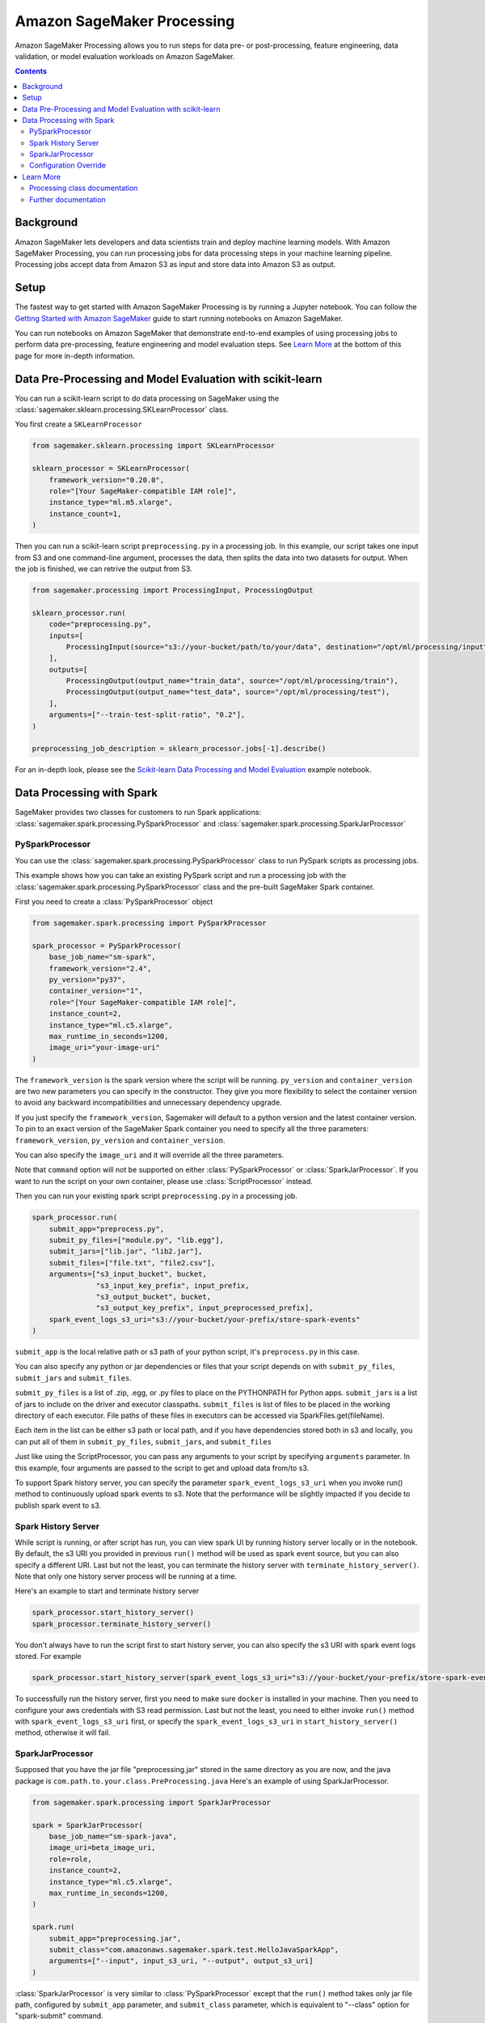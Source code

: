 ###########################
Amazon SageMaker Processing
###########################


Amazon SageMaker Processing allows you to run steps for data pre- or post-processing, feature engineering, data validation, or model evaluation workloads on Amazon SageMaker.

.. contents::

Background
==========

Amazon SageMaker lets developers and data scientists train and deploy machine learning models. With Amazon SageMaker Processing, you can run processing jobs for data processing steps in your machine learning pipeline. Processing jobs accept data from Amazon S3 as input and store data into Amazon S3 as output.

.. image:: ./amazon_sagemaker_processing_image1.png

Setup
=====

The fastest way to get started with Amazon SageMaker Processing is by running a Jupyter notebook. You can follow the `Getting Started with Amazon SageMaker`_ guide to start running notebooks on Amazon SageMaker.

.. _Getting Started with Amazon SageMaker: https://docs.aws.amazon.com/sagemaker/latest/dg/gs.html

You can run notebooks on Amazon SageMaker that demonstrate end-to-end examples of using processing jobs to perform data pre-processing, feature engineering and model evaluation steps. See `Learn More`_ at the bottom of this page for more in-depth information.


Data Pre-Processing and Model Evaluation with scikit-learn
==========================================================

You can run a scikit-learn script to do data processing on SageMaker using the :class:`sagemaker.sklearn.processing.SKLearnProcessor` class.

You first create a ``SKLearnProcessor``

.. code:: python

    from sagemaker.sklearn.processing import SKLearnProcessor

    sklearn_processor = SKLearnProcessor(
        framework_version="0.20.0",
        role="[Your SageMaker-compatible IAM role]",
        instance_type="ml.m5.xlarge",
        instance_count=1,
    )

Then you can run a scikit-learn script ``preprocessing.py`` in a processing job. In this example, our script takes one input from S3 and one command-line argument, processes the data, then splits the data into two datasets for output. When the job is finished, we can retrive the output from S3.

.. code:: python

    from sagemaker.processing import ProcessingInput, ProcessingOutput

    sklearn_processor.run(
        code="preprocessing.py",
        inputs=[
            ProcessingInput(source="s3://your-bucket/path/to/your/data", destination="/opt/ml/processing/input"),
        ],
        outputs=[
            ProcessingOutput(output_name="train_data", source="/opt/ml/processing/train"),
            ProcessingOutput(output_name="test_data", source="/opt/ml/processing/test"),
        ],
        arguments=["--train-test-split-ratio", "0.2"],
    )

    preprocessing_job_description = sklearn_processor.jobs[-1].describe()

For an in-depth look, please see the `Scikit-learn Data Processing and Model Evaluation`_ example notebook.

.. _Scikit-learn Data Processing and Model Evaluation: https://github.com/awslabs/amazon-sagemaker-examples/blob/master/sagemaker_processing/scikit_learn_data_processing_and_model_evaluation/scikit_learn_data_processing_and_model_evaluation.ipynb


Data Processing with Spark
============================================
SageMaker provides two classes for customers to run Spark applications: :class:`sagemaker.spark.processing.PySparkProcessor` and :class:`sagemaker.spark.processing.SparkJarProcessor`


PySparkProcessor
---------------------

You can use the :class:`sagemaker.spark.processing.PySparkProcessor` class to run PySpark scripts as processing jobs.

This example shows how you can take an existing PySpark script and run a processing job with the :class:`sagemaker.spark.processing.PySparkProcessor` class and the pre-built SageMaker Spark container.

First you need to create a :class:`PySparkProcessor` object

.. code:: python

    from sagemaker.spark.processing import PySparkProcessor

    spark_processor = PySparkProcessor(
        base_job_name="sm-spark",
        framework_version="2.4",
        py_version="py37",
        container_version="1",
        role="[Your SageMaker-compatible IAM role]",
        instance_count=2,
        instance_type="ml.c5.xlarge",
        max_runtime_in_seconds=1200,
        image_uri="your-image-uri"
    )

The ``framework_version`` is the spark version where the script will be running.
``py_version`` and ``container_version`` are two new parameters you can specify in the constructor. They give you more flexibility to select the container version to avoid any backward incompatibilities and unnecessary dependency upgrade.

If you just specify the ``framework_version``, Sagemaker will default to a python version and the latest container version. To pin to an exact version of the SageMaker Spark container you need to specify all the three parameters: ``framework_version``, ``py_version`` and ``container_version``.

You can also specify the ``image_uri`` and it will override all the three parameters.

Note that ``command`` option will not be supported on either :class:`PySparkProcessor` or :class:`SparkJarProcessor`. If you want to run the script on your own container, please use :class:`ScriptProcessor` instead.

Then you can run your existing spark script ``preprocessing.py`` in a processing job.

.. code:: python

    spark_processor.run(
        submit_app="preprocess.py",
        submit_py_files=["module.py", "lib.egg"],
        submit_jars=["lib.jar", "lib2.jar"],
        submit_files=["file.txt", "file2.csv"],
        arguments=["s3_input_bucket", bucket,
                   "s3_input_key_prefix", input_prefix,
                   "s3_output_bucket", bucket,
                   "s3_output_key_prefix", input_preprocessed_prefix],
        spark_event_logs_s3_uri="s3://your-bucket/your-prefix/store-spark-events"
    )

``submit_app`` is the local relative path or s3 path of your python script, it's ``preprocess.py`` in this case.

You can also specify any python or jar dependencies or files that your script depends on with ``submit_py_files``, ``submit_jars`` and ``submit_files``.

``submit_py_files`` is a list of .zip, .egg, or .py files to place on the PYTHONPATH for Python apps. ``submit_jars`` is a list of jars to include on the driver and executor classpaths. ``submit_files`` is list of files to be placed in the working directory of each executor. File paths of these files in executors can be accessed via SparkFiles.get(fileName).

Each item in the list can be either s3 path or local path, and if you have dependencies stored both in s3 and locally, you can put all of them in ``submit_py_files``, ``submit_jars``, and ``submit_files``

Just like using the ScriptProcessor, you can pass any arguments to your script by specifying ``arguments`` parameter. In this example, four arguments are passed to the script to get and upload data from/to s3.

To support Spark history server, you can specify the parameter ``spark_event_logs_s3_uri`` when you invoke run() method to continuously upload spark events to s3. Note that the performance will be slightly impacted if you decide to publish spark event to s3.

Spark History Server
---------------------

While script is running, or after script has run, you can view spark UI by running history server locally or in the notebook. By default, the s3 URI you provided in previous ``run()`` method will be used as spark event source, but you can also specify a different URI. Last but not the least, you can terminate the history server with ``terminate_history_server()``. Note that only one history server process will be running at a time.

Here's an example to start and terminate history server

.. code:: python

    spark_processor.start_history_server()
    spark_processor.terminate_history_server()

You don't always have to run the script first to start history server, you can also specify the s3 URI with spark event logs stored. For example

.. code:: python

    spark_processor.start_history_server(spark_event_logs_s3_uri="s3://your-bucket/your-prefix/store-spark-events")

To successfully run the history server, first you need to make sure ``docker`` is installed in your machine. Then you need to configure your aws credentials with S3 read permission. Last but not the least, you need to either invoke ``run()`` method with ``spark_event_logs_s3_uri`` first, or specify the ``spark_event_logs_s3_uri`` in ``start_history_server()`` method, otherwise it will fail.

SparkJarProcessor
---------------------

Supposed that you have the jar file "preprocessing.jar" stored in the same directory as you are now, and the java package is ``com.path.to.your.class.PreProcessing.java``
Here's an example of using SparkJarProcessor.

.. code:: python

    from sagemaker.spark.processing import SparkJarProcessor

    spark = SparkJarProcessor(
        base_job_name="sm-spark-java",
        image_uri=beta_image_uri,
        role=role,
        instance_count=2,
        instance_type="ml.c5.xlarge",
        max_runtime_in_seconds=1200,
    )

    spark.run(
        submit_app="preprocessing.jar",
        submit_class="com.amazonaws.sagemaker.spark.test.HelloJavaSparkApp",
        arguments=["--input", input_s3_uri, "--output", output_s3_uri]
    )

:class:`SparkJarProcessor` is very similar to :class:`PySparkProcessor` except that the ``run()`` method takes only jar file path, configured by ``submit_app`` parameter, and ``submit_class`` parameter, which is equivalent to "--class" option for "spark-submit" command.

Configuration Override
----------------------

Overriding Spark configuration is crucial for a number of tasks such as tuning your Spark application or configuring the hive metastore. Using our Python SDK, you can easily override Spark/Hive/Hadoop configuration.

An example usage would be overriding Spark executor memory/cores as demonstrated in the following code snippet:

.. code:: python

    spark_processor = PySparkProcessor(
        base_job_name="sm-spark",
        image_uri=beta_image_uri,
        role=role,
        instance_count=2,
        instance_type="ml.c5.xlarge",
        max_runtime_in_seconds=1200,
    )

    configuration = [{
      "Classification": "spark-defaults",
      "Properties": {"spark.executor.memory": "2g", "spark.executor.cores": "1"},
    }]

    spark_processor.run(
        submit_app="./code/preprocess.py",
        arguments=["s3_input_bucket", bucket,
                   "s3_input_key_prefix", input_prefix_abalone,
                   "s3_output_bucket", bucket,
                   "s3_output_key_prefix", input_preprocessed_prefix_abalone],
        configuration=configuration,
        logs=False
    )

For an in-depth look of how to write your configuration, please see `Amazon EMR Configuring Applications`_ document.

.. _Amazon EMR Configuring Applications: https://docs.aws.amazon.com/emr/latest/ReleaseGuide/emr-configure-apps.html

For an in-depth look, please see the `Feature Transformation with Spark`_ example notebook.

.. _Feature Transformation with Spark: https://github.com/awslabs/amazon-sagemaker-examples/blob/master/sagemaker_processing/feature_transformation_with_sagemaker_processing/feature_transformation_with_sagemaker_processing.ipynb


Learn More
==========

Processing class documentation
------------------------------

- :class:`sagemaker.processing.Processor`
- :class:`sagemaker.processing.ScriptProcessor`
- :class:`sagemaker.sklearn.processing.SKLearnProcessor`
- :class:`sagemaker.spark.processing.PySparkProcessor`
- :class:`sagemaker.spark.processing.SparkJarProcessor`
- :class:`sagemaker.processing.ProcessingInput`
- :class:`sagemaker.processing.ProcessingOutput`
- :class:`sagemaker.processing.ProcessingJob`


Further documentation
---------------------

- `Processing class documentation <https://sagemaker.readthedocs.io/en/stable/processing.html>`_
- `AWS Documentation <https://docs.aws.amazon.com/sagemaker/latest/dg/processing-job.html>`_
- `AWS Notebook examples <https://github.com/awslabs/amazon-sagemaker-examples/tree/master/sagemaker_processing>`_
- `Processing API documentation <https://docs.aws.amazon.com/sagemaker/latest/dg/API_CreateProcessingJob.html>`_
- `Processing container specification <https://docs.aws.amazon.com/sagemaker/latest/dg/build-your-own-processing-container.html>`_
